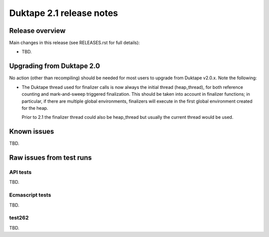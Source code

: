 =========================
Duktape 2.1 release notes
=========================

Release overview
================

Main changes in this release (see RELEASES.rst for full details):

* TBD.

Upgrading from Duktape 2.0
==========================

No action (other than recompiling) should be needed for most users to upgrade
from Duktape v2.0.x.  Note the following:

* The Duktape thread used for finalizer calls is now always the initial thread
  (heap_thread), for both reference counting and mark-and-sweep triggered
  finalization.  This should be taken into account in finalizer functions;
  in particular, if there are multiple global environments, finalizers will
  execute in the first global environment created for the heap.

  Prior to 2.1 the finalizer thread could also be heap_thread but usually the
  current thread would be used.

Known issues
============

TBD.

Raw issues from test runs
=========================

API tests
---------

TBD.

Ecmascript tests
----------------

TBD.

test262
-------

TBD.
